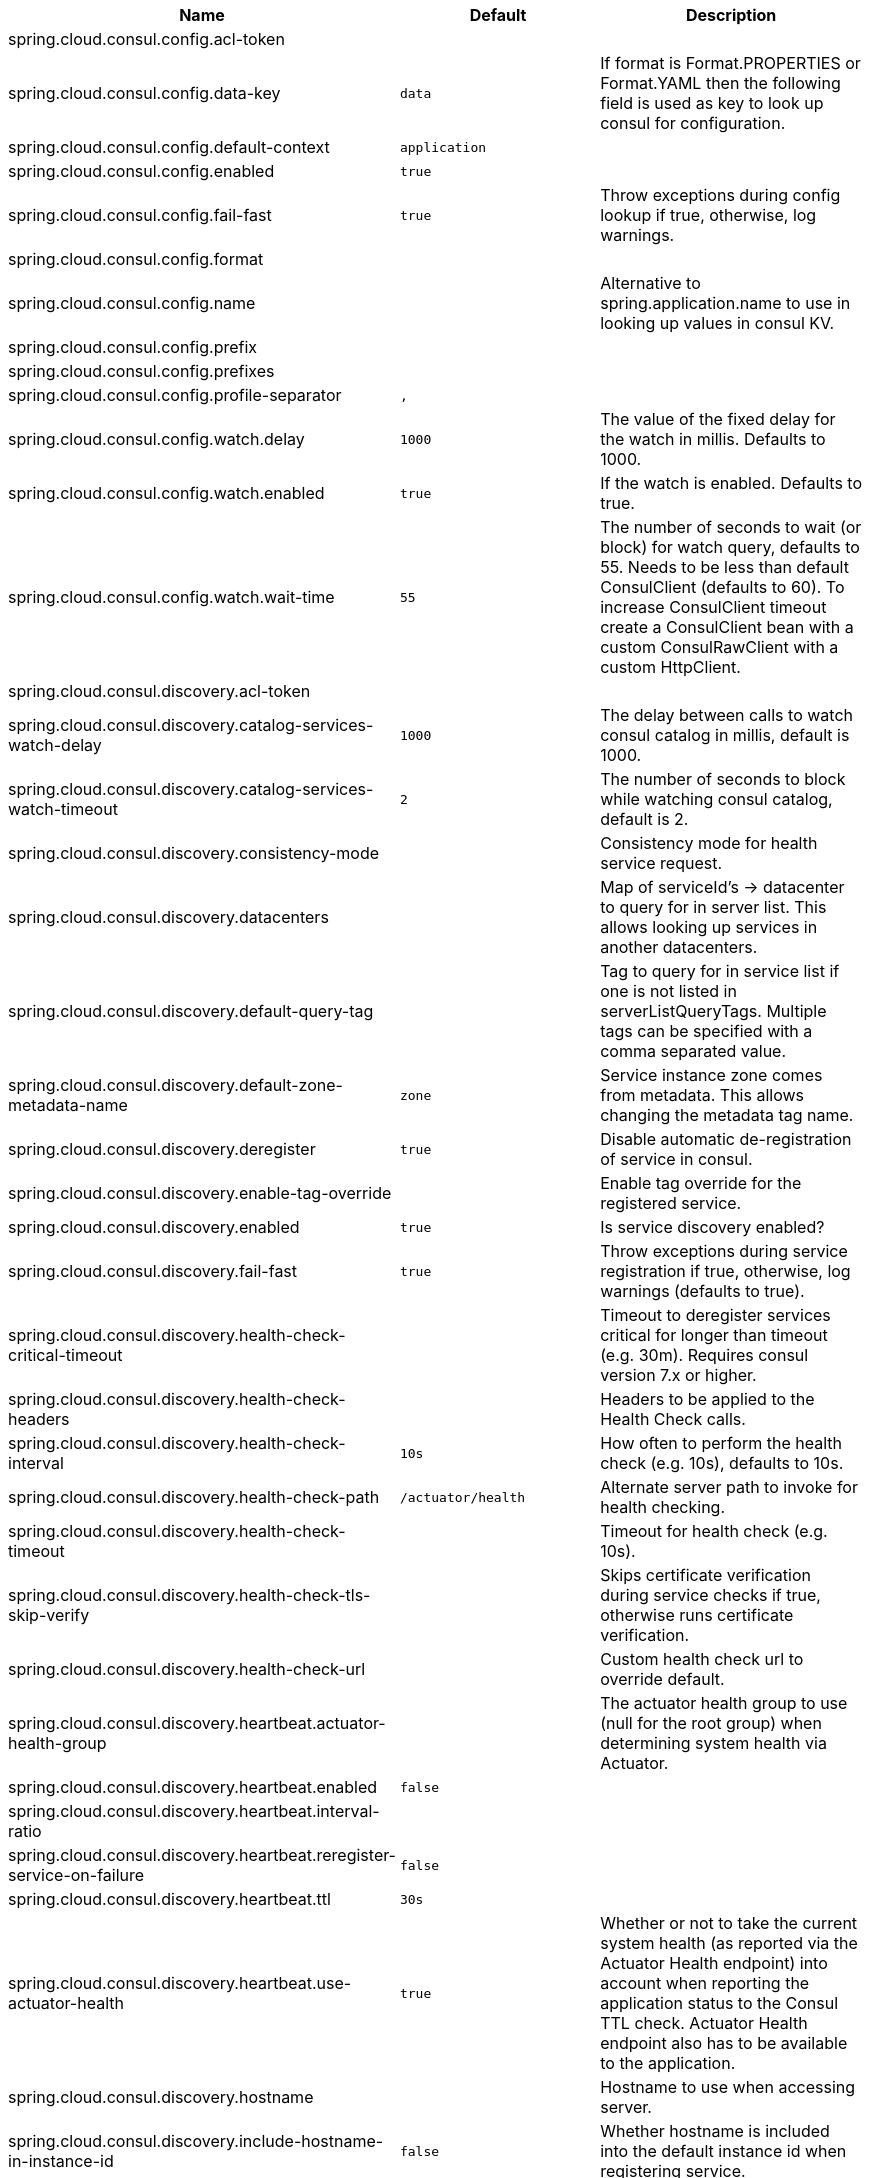 |===
|Name | Default | Description

|spring.cloud.consul.config.acl-token |  | 
|spring.cloud.consul.config.data-key | `+++data+++` | If format is Format.PROPERTIES or Format.YAML then the following field is used as key to look up consul for configuration.
|spring.cloud.consul.config.default-context | `+++application+++` |
|spring.cloud.consul.config.enabled | `+++true+++` |
|spring.cloud.consul.config.fail-fast | `+++true+++` | Throw exceptions during config lookup if true, otherwise, log warnings.
|spring.cloud.consul.config.format |  | 
|spring.cloud.consul.config.name |  | Alternative to spring.application.name to use in looking up values in consul KV.
|spring.cloud.consul.config.prefix |  | 
|spring.cloud.consul.config.prefixes |  | 
|spring.cloud.consul.config.profile-separator | `+++,+++` |
|spring.cloud.consul.config.watch.delay | `+++1000+++` | The value of the fixed delay for the watch in millis. Defaults to 1000.
|spring.cloud.consul.config.watch.enabled | `+++true+++` | If the watch is enabled. Defaults to true.
|spring.cloud.consul.config.watch.wait-time | `+++55+++` | The number of seconds to wait (or block) for watch query, defaults to 55. Needs to be less than default ConsulClient (defaults to 60). To increase ConsulClient timeout create a ConsulClient bean with a custom ConsulRawClient with a custom HttpClient.
|spring.cloud.consul.discovery.acl-token |  | 
|spring.cloud.consul.discovery.catalog-services-watch-delay | `+++1000+++` | The delay between calls to watch consul catalog in millis, default is 1000.
|spring.cloud.consul.discovery.catalog-services-watch-timeout | `+++2+++` | The number of seconds to block while watching consul catalog, default is 2.
|spring.cloud.consul.discovery.consistency-mode |  | Consistency mode for health service request.
|spring.cloud.consul.discovery.datacenters |  | Map of serviceId's -> datacenter to query for in server list. This allows looking up services in another datacenters.
|spring.cloud.consul.discovery.default-query-tag |  | Tag to query for in service list if one is not listed in serverListQueryTags. Multiple tags can be specified with a comma separated value.
|spring.cloud.consul.discovery.default-zone-metadata-name | `+++zone+++` | Service instance zone comes from metadata. This allows changing the metadata tag name.
|spring.cloud.consul.discovery.deregister | `+++true+++` | Disable automatic de-registration of service in consul.
|spring.cloud.consul.discovery.enable-tag-override |  | Enable tag override for the registered service.
|spring.cloud.consul.discovery.enabled | `+++true+++` | Is service discovery enabled?
|spring.cloud.consul.discovery.fail-fast | `+++true+++` | Throw exceptions during service registration if true, otherwise, log warnings (defaults to true).
|spring.cloud.consul.discovery.health-check-critical-timeout |  | Timeout to deregister services critical for longer than timeout (e.g. 30m). Requires consul version 7.x or higher.
|spring.cloud.consul.discovery.health-check-headers |  | Headers to be applied to the Health Check calls.
|spring.cloud.consul.discovery.health-check-interval | `+++10s+++` | How often to perform the health check (e.g. 10s), defaults to 10s.
|spring.cloud.consul.discovery.health-check-path | `+++/actuator/health+++` | Alternate server path to invoke for health checking.
|spring.cloud.consul.discovery.health-check-timeout |  | Timeout for health check (e.g. 10s).
|spring.cloud.consul.discovery.health-check-tls-skip-verify |  | Skips certificate verification during service checks if true, otherwise runs certificate verification.
|spring.cloud.consul.discovery.health-check-url |  | Custom health check url to override default.
|spring.cloud.consul.discovery.heartbeat.actuator-health-group |  | The actuator health group to use (null for the root group) when determining system health via Actuator.
|spring.cloud.consul.discovery.heartbeat.enabled | `+++false+++` |
|spring.cloud.consul.discovery.heartbeat.interval-ratio |  | 
|spring.cloud.consul.discovery.heartbeat.reregister-service-on-failure | `+++false+++` |
|spring.cloud.consul.discovery.heartbeat.ttl | `+++30s+++` |
|spring.cloud.consul.discovery.heartbeat.use-actuator-health | `+++true+++` | Whether or not to take the current system health (as reported via the Actuator Health endpoint) into account when reporting the application status to the Consul TTL check. Actuator Health endpoint also has to be available to the application.
|spring.cloud.consul.discovery.hostname |  | Hostname to use when accessing server.
|spring.cloud.consul.discovery.include-hostname-in-instance-id | `+++false+++` | Whether hostname is included into the default instance id when registering service.
|spring.cloud.consul.discovery.instance-group |  | Service instance group.
|spring.cloud.consul.discovery.instance-id |  | Unique service instance id.
|spring.cloud.consul.discovery.instance-zone |  | Service instance zone.
|spring.cloud.consul.discovery.ip-address |  | IP address to use when accessing service (must also set preferIpAddress to use).
|spring.cloud.consul.discovery.lifecycle.enabled | `+++true+++` |
|spring.cloud.consul.discovery.management-enable-tag-override |  | Enable tag override for the registered management service.
|spring.cloud.consul.discovery.management-metadata |  | Metadata to use when registering management service.
|spring.cloud.consul.discovery.management-port |  | Port to register the management service under (defaults to management port).
|spring.cloud.consul.discovery.management-suffix | `+++management+++` | Suffix to use when registering management service.
|spring.cloud.consul.discovery.management-tags |  | Tags to use when registering management service.
|spring.cloud.consul.discovery.metadata |  | Metadata to use when registering service.
|spring.cloud.consul.discovery.order | `+++0+++` | Order of the discovery client used by `CompositeDiscoveryClient` for sorting available clients.
|spring.cloud.consul.discovery.port |  | Port to register the service under (defaults to listening port).
|spring.cloud.consul.discovery.prefer-agent-address | `+++false+++` | Source of how we will determine the address to use.
|spring.cloud.consul.discovery.prefer-ip-address | `+++false+++` | Use ip address rather than hostname during registration.
|spring.cloud.consul.discovery.query-passing | `+++false+++` | Add the 'passing` parameter to /v1/health/service/serviceName. This pushes health check passing to the server.
|spring.cloud.consul.discovery.register | `+++true+++` | Register as a service in consul.
|spring.cloud.consul.discovery.register-health-check | `+++true+++` | Register health check in consul. Useful during development of a service.
|spring.cloud.consul.discovery.scheme | `+++http+++` | Whether to register an http or https service.
|spring.cloud.consul.discovery.server-list-query-tags |  | Map of serviceId's -> tag to query for in server list. This allows filtering services by one more tags. Multiple tags can be specified with a comma separated value.
|spring.cloud.consul.discovery.service-name |  | Service name.
|spring.cloud.consul.discovery.tags |  | Tags to use when registering service.
|spring.cloud.consul.enabled | `+++true+++` | Is spring cloud consul enabled.
|spring.cloud.consul.host | `+++localhost+++` | Consul agent hostname. Defaults to 'localhost'.
|spring.cloud.consul.path |  | Custom path if consul is under non-root.
|spring.cloud.consul.port | `+++8500+++` | Consul agent port. Defaults to '8500'.
|spring.cloud.consul.retry.enabled | `+++true+++` | If consul retry is enabled.
|spring.cloud.consul.retry.initial-interval | `+++1000+++` | Initial retry interval in milliseconds.
|spring.cloud.consul.retry.max-attempts | `+++6+++` | Maximum number of attempts.
|spring.cloud.consul.retry.max-interval | `+++2000+++` | Maximum interval for backoff.
|spring.cloud.consul.retry.multiplier | `+++1.1+++` | Multiplier for next interval.
|spring.cloud.consul.ribbon.enabled | `+++true+++` | Enables Consul and Ribbon integration.
|spring.cloud.consul.scheme |  | Consul agent scheme (HTTP/HTTPS). If there is no scheme in address - client will use HTTP.
|spring.cloud.consul.service-registry.auto-registration.enabled | `+++true+++` | Enables Consul Service Registry Auto-registration.
|spring.cloud.consul.service-registry.enabled | `+++true+++` | Enables Consul Service Registry functionality.
|spring.cloud.consul.tls.certificate-password |  | Password to open the certificate.
|spring.cloud.consul.tls.certificate-path |  | File path to the certificate.
|spring.cloud.consul.tls.key-store-instance-type |  | Type of key framework to use.
|spring.cloud.consul.tls.key-store-password |  | Password to an external keystore.
|spring.cloud.consul.tls.key-store-path |  | Path to an external keystore.

|===
